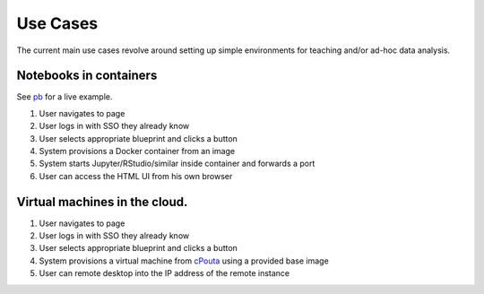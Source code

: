 Use Cases
---------

The current main use cases revolve around setting up simple environments for
teaching and/or ad-hoc data analysis. 

Notebooks in containers
+++++++++++++++++++++++

See pb_ for a live example. 

1) User navigates to page
2) User logs in with SSO they already know
3) User selects appropriate blueprint and clicks a button
4) System provisions a Docker container from an image
5) System starts Jupyter/RStudio/similar inside container and forwards a port
6) User can access the HTML UI from his own browser

Virtual machines in the cloud.
++++++++++++++++++++++++++++++

1) User navigates to page
2) User logs in with SSO they already know
3) User selects appropriate blueprint and clicks a button
4) System provisions a virtual machine from cPouta_ using a provided base image
5) User can remote desktop into the IP address of the remote instance

.. _cPouta: https://research.csc.fi/cpouta
.. _PB: https://pb.csc.fi/


